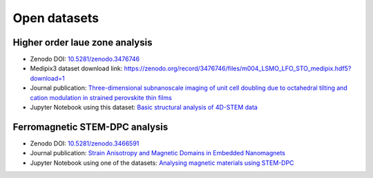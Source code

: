 .. _open_datasets:

=============
Open datasets
=============

.. _holz_data0:

Higher order laue zone analysis
-------------------------------

* Zenodo DOI: `10.5281/zenodo.3476746 <https://dx.doi.org/10.5281/zenodo.3476746>`_
* Medipix3 dataset download link: https://zenodo.org/record/3476746/files/m004_LSMO_LFO_STO_medipix.hdf5?download=1
* Journal publication: `Three-dimensional subnanoscale imaging of unit cell doubling due to octahedral tilting and cation modulation in strained perovskite thin films <https://doi.org/10.1103/PhysRevMaterials.3.063605>`_
* Jupyter Notebook using this dataset: `Basic structural analysis of 4D-STEM data <https://gitlab.com/pixstem/pixstem_demos/-/raw/release/4d_stem_basic_structural_analysis.ipynb?inline=false>`_


.. _feal_data:

Ferromagnetic STEM-DPC analysis
-------------------------------

* Zenodo DOI: `10.5281/zenodo.3466591 <https://doi.org/10.5281/zenodo.3466591>`_
* Journal publication: `Strain Anisotropy and Magnetic Domains in Embedded Nanomagnets <https://doi.org/10.1002/smll.201904738>`_
* Jupyter Notebook using one of the datasets: `Analysing magnetic materials using STEM-DPC <https://gitlab.com/pixstem/pixstem_demos/-/raw/release/4d_stem_analysis_magnetic_samples.ipynb?inline=false>`_
